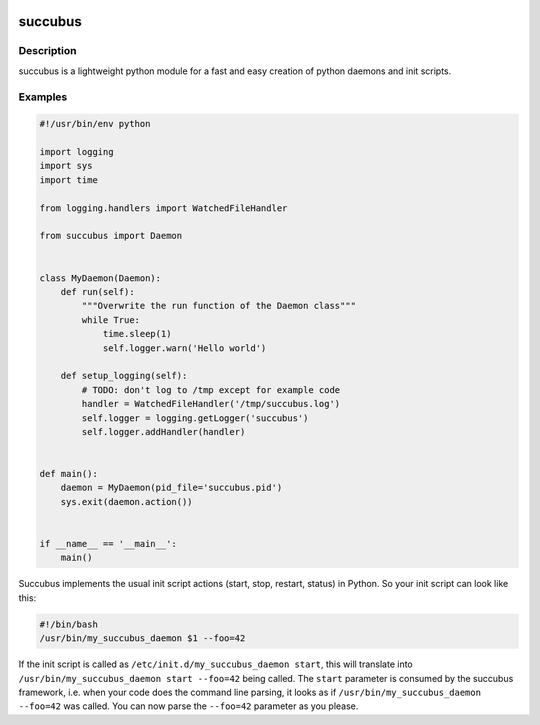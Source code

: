 .. image:: https://travis-ci.org/ImmobilienScout24/succubus.svg
    :alt: Travis build status image
    :align: left
    :target: https://travis-ci.org/ImmobilienScout24/succubus

.. image:: https://coveralls.io/repos/ImmobilienScout24/succubus/badge.svg?branch=master
  :alt: Coverage status
  :target: https://coveralls.io/github/ImmobilienScout24/succubus?branch=master


========
succubus
========

Description
===========
succubus is a lightweight python module for a fast and easy creation of
python daemons and init scripts.

Examples
========

.. code-block:: python

    #!/usr/bin/env python

    import logging
    import sys
    import time

    from logging.handlers import WatchedFileHandler

    from succubus import Daemon


    class MyDaemon(Daemon):
        def run(self):
            """Overwrite the run function of the Daemon class"""
            while True:
                time.sleep(1)
                self.logger.warn('Hello world')

        def setup_logging(self):
            # TODO: don't log to /tmp except for example code
            handler = WatchedFileHandler('/tmp/succubus.log')
            self.logger = logging.getLogger('succubus')
            self.logger.addHandler(handler)


    def main():
        daemon = MyDaemon(pid_file='succubus.pid')
        sys.exit(daemon.action())


    if __name__ == '__main__':
        main()
        
Succubus implements the usual init script actions (start, stop, restart, status) in Python. So your init script can look like this:
        
.. code-block:: bash

    #!/bin/bash
    /usr/bin/my_succubus_daemon $1 --foo=42

If the init script is called as ``/etc/init.d/my_succubus_daemon start``, this will translate into ``/usr/bin/my_succubus_daemon start --foo=42`` being called. The ``start`` parameter is consumed by the succubus framework, i.e. when your code does the command line parsing, it looks as if ``/usr/bin/my_succubus_daemon --foo=42`` was called. You can now parse the ``--foo=42`` parameter as you please.
